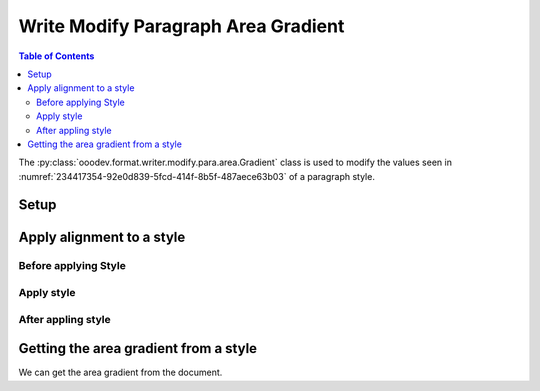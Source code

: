 .. _help_writer_format_modify_para_gradient:

Write Modify Paragraph Area Gradient
====================================

.. contents:: Table of Contents
    :local:
    :backlinks: none
    :depth: 2

The :py:class:`ooodev.format.writer.modify.para.area.Gradient` class is used to modify the values seen in :numref:`234417354-92e0d839-5fcd-414f-8b5f-487aece63b03` of a paragraph style.

Setup
-----

.. tabs::

    .. code-tab:: python
        :emphasize-lines: 11, 12, 13, 14

        from ooodev.format.writer.modify.para.area import Gradient as ParaStyleGradient, StyleParaKind
        from ooodev.format.writer.modify.para.area import PresetGradientKind

        def main() -> int:
            with Lo.Loader(Lo.ConnectPipe()):
                doc = Write.create_doc()
                GUI.set_visible(doc)
                Lo.delay(300)
                GUI.zoom(GUI.ZoomEnum.ZOOM_150_PERCENT)

                para_area_gradient_style = ParaStyleGradient.from_preset(
                    preset=PresetGradientKind.GREEN_GRASS, style_name=StyleParaKind.STANDARD
                )
                para_area_gradient_style.apply(doc)

                style_obj = ParaStyleGradient.from_style(doc=doc, style_name=StyleParaKind.STANDARD)
                assert style_obj.prop_style_name == str(StyleParaKind.STANDARD)
                Lo.delay(1_000)

                Lo.close_doc(doc)

            return 0


        if __name__ == "__main__":
            sys.exit(main())

    .. only:: html

        .. cssclass:: tab-none

            .. group-tab:: None

Apply alignment to a style
--------------------------

Before applying Style
^^^^^^^^^^^^^^^^^^^^^

.. cssclass:: screen_shot

    .. _234417354-92e0d839-5fcd-414f-8b5f-487aece63b03:
    .. figure:: https://user-images.githubusercontent.com/4193389/234417354-92e0d839-5fcd-414f-8b5f-487aece63b03.png
        :alt: Writer dialog Paragraph Area Gradient style default
        :figclass: align-center
        :width: 450px

        Writer dialog Paragraph Area Gradient style default

Apply style
^^^^^^^^^^^

.. tabs::

    .. code-tab:: python

        # ... other code

        para_area_gradient_style = ParaStyleGradient.from_preset(
            preset=PresetGradientKind.GREEN_GRASS, style_name=StyleParaKind.STANDARD
        )
        para_area_gradient_style.apply(doc)

    .. only:: html

        .. cssclass:: tab-none

            .. group-tab:: None


After appling style
^^^^^^^^^^^^^^^^^^^

.. cssclass:: screen_shot

    .. _234418293-d0282e9a-8183-4015-9d62-eb72cda84a09:
    .. figure:: https://user-images.githubusercontent.com/4193389/234418293-d0282e9a-8183-4015-9d62-eb72cda84a09.png
        :alt: Writer dialog Paragraph Area Gradient style changed
        :figclass: align-center
        :width: 450px

        Writer dialog Paragraph Gradient style changed


Getting the area gradient from a style
--------------------------------------

We can get the area gradient from the document.

.. tabs::

    .. code-tab:: python

        # ... other code

        style_obj = ParaStyleGradient.from_style(doc=doc, style_name=StyleParaKind.STANDARD)
        assert style_obj.prop_style_name == str(StyleParaKind.STANDARD)

    .. only:: html

        .. cssclass:: tab-none

            .. group-tab:: None

.. seealso::

    .. cssclass:: ul-list

        - :ref:`help_format_format_kinds`
        - :ref:`help_format_coding_style`
        - :ref:`help_writer_format_direct_para_area_gradient`
        - :ref:`help_writer_format_modify_page_area`
        - :py:class:`~ooodev.utils.gui.GUI`
        - :py:class:`~ooodev.utils.lo.Lo`
        - :py:class:`ooodev.format.writer.modify.para.area.Gradient`